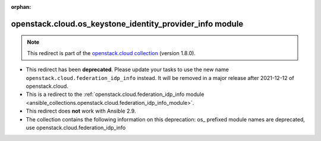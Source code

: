 
.. Document meta

:orphan:

.. Anchors

.. _ansible_collections.openstack.cloud.os_keystone_identity_provider_info_module:

.. Title

openstack.cloud.os_keystone_identity_provider_info module
+++++++++++++++++++++++++++++++++++++++++++++++++++++++++

.. Collection note

.. note::
    This redirect is part of the `openstack.cloud collection <https://galaxy.ansible.com/openstack/cloud>`_ (version 1.8.0).


- This redirect has been **deprecated**. Please update your tasks to use the new name ``openstack.cloud.federation_idp_info`` instead.
  It will be removed in a major release after 2021-12-12 of openstack.cloud.
- This is a redirect to the :ref:`openstack.cloud.federation_idp_info module <ansible_collections.openstack.cloud.federation_idp_info_module>`.
- This redirect does **not** work with Ansible 2.9.
- The collection contains the following information on this deprecation: os_ prefixed module names are deprecated, use openstack.cloud.federation_idp_info
